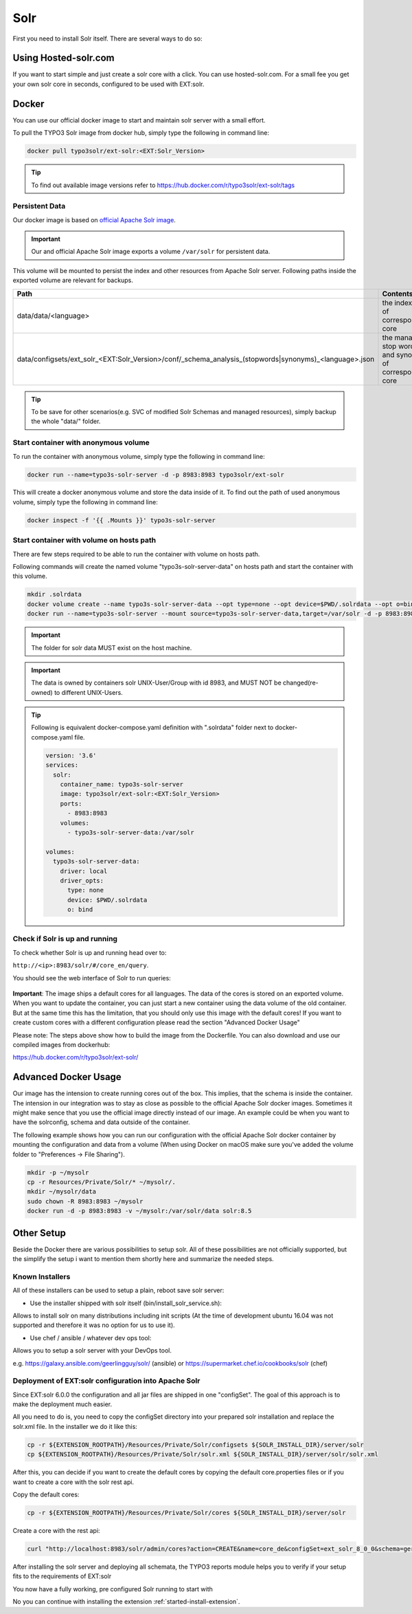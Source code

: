 .. highlight:: bash

.. _started-solr:

Solr
====

First you need to install Solr itself. There are several ways to do so:

Using Hosted-solr.com
---------------------

If you want to start simple and just create a solr core with a click. You can use hosted-solr.com. For a small fee you get your own solr core in seconds, configured to be used with EXT:solr.

Docker
------

You can use our official docker image to start and maintain solr server with a small effort.

To pull the TYPO3 Solr image from docker hub, simply type the following in command line:

.. code-block:: bash

    docker pull typo3solr/ext-solr:<EXT:Solr_Version>

.. tip::

    To find out available image versions refer to https://hub.docker.com/r/typo3solr/ext-solr/tags

Persistent Data
^^^^^^^^^^^^^^^

Our docker image is based on `official Apache Solr image <https://github.com/docker-solr/docker-solr>`_.

.. important::

    Our and official Apache Solr image exports a volume ``/var/solr`` for persistent data.

This volume will be mounted to persist the index and other resources from Apache Solr server.
Following paths inside the exported volume are relevant for backups.

+---------------------------------------------------------------------------------------------------------+----------------------------------------------------------------+
| Path                                                                                                    | Contents                                                       |
+=========================================================================================================+================================================================+
| data/data/<language>                                                                                    | the index data of corresponding core                           |
+---------------------------------------------------------------------------------------------------------+----------------------------------------------------------------+
| data/configsets/ext_solr_<EXT:Solr_Version>/conf/_schema_analysis_(stopwords\|synonyms)_<language>.json | the managed stop words and synonyms of corresponding core      |
+---------------------------------------------------------------------------------------------------------+----------------------------------------------------------------+

.. tip::

    To be save for other scenarios(e.g. SVC of modified Solr Schemas and managed resources), simply backup the whole "data/" folder.


Start container with anonymous volume
^^^^^^^^^^^^^^^^^^^^^^^^^^^^^^^^^^^^^

To run the container with anonymous volume, simply type the following in command line:

.. code-block:: bash

    docker run --name=typo3s-solr-server -d -p 8983:8983 typo3solr/ext-solr

This will create a docker anonymous volume and store the data inside of it.
To find out the path of used anonymous volume, simply type the following in command line:

.. code-block:: bash

    docker inspect -f '{{ .Mounts }}' typo3s-solr-server

Start container with volume on hosts path
^^^^^^^^^^^^^^^^^^^^^^^^^^^^^^^^^^^^^^^^^

There are few steps required to be able to run the container with volume on hosts path.

Following commands will create the named volume "typo3s-solr-server-data" on hosts path and start the container with this volume.

.. code-block:: bash

    mkdir .solrdata
    docker volume create --name typo3s-solr-server-data --opt type=none --opt device=$PWD/.solrdata --opt o=bind
    docker run --name=typo3s-solr-server --mount source=typo3s-solr-server-data,target=/var/solr -d -p 8983:8983 typo3solr/ext-solr

.. important::

    The folder for solr data MUST exist on the host machine.

.. important::

    The data is owned by containers solr UNIX-User/Group with id 8983, and MUST NOT be changed(re-owned) to different UNIX-Users.

.. tip::

    Following is equivalent docker-compose.yaml definition with ".solrdata" folder next to docker-compose.yaml file.

    .. code-block:: yaml

        version: '3.6'
        services:
          solr:
            container_name: typo3s-solr-server
            image: typo3solr/ext-solr:<EXT:Solr_Version>
            ports:
              - 8983:8983
            volumes:
              - typo3s-solr-server-data:/var/solr

        volumes:
          typo3s-solr-server-data:
            driver: local
            driver_opts:
              type: none
              device: $PWD/.solrdata
              o: bind


Check if Solr is up and running
^^^^^^^^^^^^^^^^^^^^^^^^^^^^^^^

To check whether Solr is up and running head over to:

``http://<ip>:8983/solr/#/core_en/query``.

You should see the web interface of Solr to run queries:

.. figure:: /Images/GettingStarted/solr-query-webinterface.png

**Important**: The image ships a default cores for all languages. The data of the cores is stored on an exported volume. When you want to update the container, you can just start a new container using the data volume of the old container. But at the same time this has the limitation, that you should only use this image with the default cores! If you want to create custom cores with a different configuration please read the section "Advanced Docker Usage"

Please note: The steps above show how to build the image from the Dockerfile. You can also download and use our compiled images from dockerhub:

https://hub.docker.com/r/typo3solr/ext-solr/

Advanced Docker Usage
---------------------

Our image has the intension to create running cores out of the box. This implies, that the schema is inside the container.
The intension in our integration was to stay as close as possible to the official Apache Solr docker images. Sometimes it might make
sence that you use the official image directly instead of our image. An example could be when you want to have the solrconfig, schema and data outside of the container.

The following example shows how you can run our configuration with the official Apache Solr docker container by mounting the configuration and data from a volume (When using Docker on macOS make sure you've added the volume folder to "Preferences -> File Sharing").

.. code-block:: bash

    mkdir -p ~/mysolr
    cp -r Resources/Private/Solr/* ~/mysolr/.
    mkdir ~/mysolr/data
    sudo chown -R 8983:8983 ~/mysolr
    docker run -d -p 8983:8983 -v ~/mysolr:/var/solr/data solr:8.5

Other Setup
-----------

Beside the Docker there are various possibilities to setup solr. All of these possibilities are not
officially supported, but the simplify the setup i want to mention them shortly here and summarize the needed steps.

Known Installers
^^^^^^^^^^^^^^^^

All of these installers can be used to setup a plain, reboot save solr server:

* Use the installer shipped with solr itself (bin/install_solr_service.sh):

Allows to install solr on many distributions including init scripts (At the time of development ubuntu 16.04 was not supported and therefore it was no option for us to use it).

* Use chef / ansible / whatever dev ops tool:

Allows you to setup a solr server with your DevOps tool.

e.g. https://galaxy.ansible.com/geerlingguy/solr/ (ansible) or https://supermarket.chef.io/cookbooks/solr (chef)

Deployment of EXT:solr configuration into Apache Solr
^^^^^^^^^^^^^^^^^^^^^^^^^^^^^^^^^^^^^^^^^^^^^^^^^^^^^

Since EXT:solr 6.0.0 the configuration and all jar files are shipped in one "configSet". The goal of this approach is to make the deployment much easier.

All you need to do is, you need to copy the configSet directory into your prepared solr installation and replace the solr.xml file. In the installer we do it like this:

.. code-block:: bash

    cp -r ${EXTENSION_ROOTPATH}/Resources/Private/Solr/configsets ${SOLR_INSTALL_DIR}/server/solr
    cp ${EXTENSION_ROOTPATH}/Resources/Private/Solr/solr.xml ${SOLR_INSTALL_DIR}/server/solr/solr.xml

After this, you can decide if you want to create the default cores by copying the default core.properties files or if you want to create a core with the solr rest api.

Copy the default cores:

.. code-block:: bash

    cp -r ${EXTENSION_ROOTPATH}/Resources/Private/Solr/cores ${SOLR_INSTALL_DIR}/server/solr

Create a core with the rest api:

.. code-block:: bash

    curl "http://localhost:8983/solr/admin/cores?action=CREATE&name=core_de&configSet=ext_solr_8_0_0&schema=german/schema.xml&dataDir=../../data/german"

After installing the solr server and deploying all schemata, the TYPO3 reports module helps you to verify if your setup fits to the requirements of EXT:solr

You now have a fully working, pre configured Solr running to start with

No you can continue with installing the extension :ref:`started-install-extension`.
